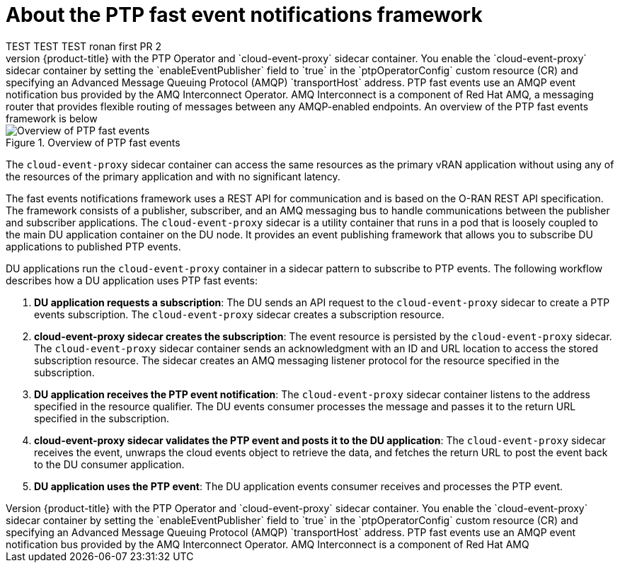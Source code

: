 // Module included in the following assemblies:
//
// * networking/using-ptp.adoc

:_content-type: CONCEPT
[id="cnf-about-ptp-fast-event-notifications-framework_{context}"]
= About the PTP fast event notifications framework 
TEST TEST TEST ronan first PR 2
You can subscribe distributed unit (DU) applications to Precision Time Protocol (PTP) fast events notifications that are generated by {product-title} with the PTP Operator and `cloud-event-proxy` sidecar container. You enable the `cloud-event-proxy` sidecar container by setting the `enableEventPublisher` field to `true` in the `ptpOperatorConfig` custom resource (CR) and specifying an Advanced Message Queuing Protocol (AMQP) `transportHost` address. PTP fast events use an AMQP event notification bus provided by the AMQ Interconnect Operator. AMQ Interconnect is a component of Red Hat AMQ, a messaging router that provides flexible routing of messages between any AMQP-enabled endpoints. An overview of the PTP fast events framework is below:

.Overview of PTP fast events
image::218_OpenShift_PTP_events_0222.png[Overview of PTP fast events]

The `cloud-event-proxy` sidecar container can access the same resources as the primary vRAN application without using any of the resources of the primary application and with no significant latency.

The fast events notifications framework uses a REST API for communication and is based on the O-RAN REST API specification. The framework consists of a publisher, subscriber, and an AMQ messaging bus to handle communications between the publisher and subscriber applications. The `cloud-event-proxy` sidecar is a utility container that runs in a pod that is loosely coupled to the main DU application container on the DU node. It provides an event publishing framework that allows you to subscribe DU applications to published PTP events.

DU applications run the `cloud-event-proxy` container in a sidecar pattern to subscribe to PTP events. The following workflow describes how a DU application uses PTP fast events:

. *DU application requests a subscription*: The DU sends an API request to the `cloud-event-proxy` sidecar to create a PTP events subscription. The `cloud-event-proxy` sidecar creates a subscription resource.

. *cloud-event-proxy sidecar creates the subscription*: The event resource is persisted by the `cloud-event-proxy` sidecar. The `cloud-event-proxy` sidecar container sends an acknowledgment with an ID and URL location to access the stored subscription resource. The sidecar creates an AMQ messaging listener protocol for the resource specified in the subscription.

. *DU application receives the PTP event notification*: The `cloud-event-proxy` sidecar container listens to the address specified in the resource qualifier. The DU events consumer processes the message and passes it to the return URL specified in the subscription.

. *cloud-event-proxy sidecar validates the PTP event and posts it to the DU application*: The `cloud-event-proxy` sidecar receives the event, unwraps the cloud events object to retrieve the data, and fetches the return URL to post the event back to the DU consumer application.

. *DU application uses the PTP event*: The DU application events consumer receives and processes the PTP event.

